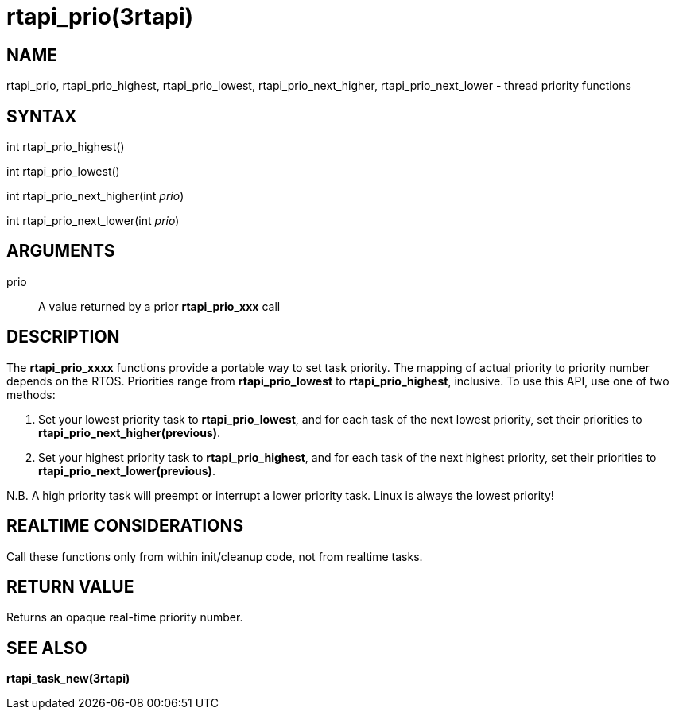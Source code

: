 :manvolnum: 3

= rtapi_prio(3rtapi)

== NAME

rtapi_prio, rtapi_prio_highest, rtapi_prio_lowest, rtapi_prio_next_higher, rtapi_prio_next_lower - thread priority functions

== SYNTAX

int rtapi_prio_highest()

int rtapi_prio_lowest()

int rtapi_prio_next_higher(int _prio_)

int rtapi_prio_next_lower(int _prio_)

== ARGUMENTS

prio::
  A value returned by a prior *rtapi_prio_xxx* call

== DESCRIPTION

The *rtapi_prio_xxxx* functions provide a portable way to set task
priority. The mapping of actual priority to priority number depends on
the RTOS. Priorities range from *rtapi_prio_lowest* to
*rtapi_prio_highest*, inclusive. To use this API, use one of two
methods:

[arabic]
. Set your lowest priority task to *rtapi_prio_lowest*, and for each
task of the next lowest priority, set their priorities to
*rtapi_prio_next_higher(previous)*.
. Set your highest priority task to *rtapi_prio_highest*, and for each
task of the next highest priority, set their priorities to
*rtapi_prio_next_lower(previous)*.

N.B. A high priority task will preempt or interrupt a lower priority
task. Linux is always the lowest priority!

== REALTIME CONSIDERATIONS

Call these functions only from within init/cleanup code, not from
realtime tasks.

== RETURN VALUE

Returns an opaque real-time priority number.

== SEE ALSO

*rtapi_task_new(3rtapi)*
